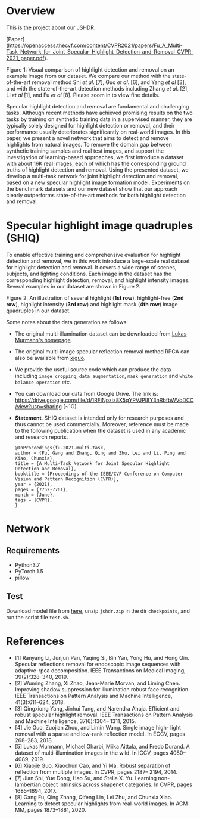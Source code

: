 * Overview

  This is the project about our JSHDR.

  [Paper](https://openaccess.thecvf.com/content/CVPR2021/papers/Fu_A_Multi-Task_Network_for_Joint_Specular_Highlight_Detection_and_Removal_CVPR_2021_paper.pdf).

  Figure 1: Visual comparison of highlight detection and removal on an
  example image from our dataset. We compare our method with the
  state-of-the-art removal method Shi /et al/. [7], Guo /et al/. [6],
  and Yang /et al/ [3], and with the state-of-the-art detection methods
  including Zhang /et al/. [2], Li /et al/ [1], and Fu /et al/ [8].
  Please zoom in to view fine details.

  Specular highlight detection and removal are fundamental and
  challenging tasks. Although recent methods have achieved promising
  results on the two tasks by training on synthetic training data in a
  supervised manner, they are typically solely designed for highlight
  detection or removal, and their performance usually deteriorates
  significantly on real-world images. In this paper, we present a
  novel network that aims to detect and remove highlights from natural
  images. To remove the domain gap between synthetic training samples
  and real test images, and support the investigation of
  learning-based approaches, we first introduce a dataset with about
  16K real images, each of which has the corresponding ground truths
  of highlight detection and removal. Using the presented dataset, we
  develop a multi-task network for joint highlight detection and
  removal, based on a new specular highlight image formation model.
  Experiments on the benchmark datasets and our new dataset show that
  our approach clearly outperforms state-of-the-art methods for both
  highlight detection and removal.

* Specular highlight image quadruples (SHIQ)

  To enable effective training and comprehensive evaluation for
  highlight detection and removal, we in this work introduce a
  large-scale real dataset for highlight detection and removal. It
  covers a wide range of scenes, subjects, and lighting conditions.
  Each image in the dataset has the corresponding highlight detection,
  removal, and highlight intensity images. Several examples in our
  dataset are shown in Figure 2.

  [[./images/data_teaser.png]]

  Figure 2: An illustration of several highlight (*1st row*),
  highlight-free (*2nd row*), highlight intensity (*3rd row*) and
  highlight mask (*4th row*) image quadruples in our dataset.

  Some notes about the data generation as follows:
  - The original multi-illumination dataset can be downloaded from
    [[https://projects.csail.mit.edu/illumination/][Lukas Murmann's homepage]].
  - The original multi-image specular reflection removal method RPCA
    can also be available from [[https://sites.google.com/view/xjguo/homepage][xjguo]].
  - We provide the useful source code which can produce the data
    including =image cropping=, =data augmentation=, =mask generation= and
    =white balance operation= /etc/.
  - You can download our data from Google Drive. The link is:
    https://drive.google.com/file/d/1RFiNpziz8X5qYPVJPl8Y3nRbfbWVoDCC/view?usp=sharing (~1G).
  - *Statement*. SHIQ dataset is intended only for research purposes and
    thus cannot be used commercially. Moreover, reference must be made
    to the following publication when the dataset is used in any academic
    and research reports.
    #+BEGIN_SRC text
      @InProceedings{fu-2021-multi-task,
      author = {Fu, Gang and Zhang, Qing and Zhu, Lei and Li, Ping and Xiao, Chunxia},
      title = {A Multi-Task Network for Joint Specular Highlight Detection and Removal},
      booktitle = {Proceedings of the IEEE/CVF Conference on Computer Vision and Pattern Recognition (CVPR)},
      year = {2021},
      pages = {7752-7761},
      month = {June},
      tags = {CVPR},
      }
    #+END_SRC
* Network
** Requirements
    - Python3.7
    - PyTorch 1.5
    - pillow
** Test
   Download model file from [[https://drive.google.com/file/d/1Y-6NZ7benU8pQMXgoRH1u_mVDaKP-cLG/view?usp=sharing][here]], unzip =jshdr.zip= in the dir
   =checkpoints=, and run the script file =test.sh=.

* References

  - [1] Ranyang Li, Junjun Pan, Yaqing Si, Bin Yan, Yong Hu, and Hong Qin. Specular reflections removal for endoscopic image sequences with adaptive-rpca decomposition. IEEE Transactions on Medical Imaging, 39(2):328–340, 2019.
  - [2] Wuming Zhang, Xi Zhao, Jean-Marie Morvan, and Liming Chen. Improving shadow suppression for illumination robust face recognition. IEEE Transactions on Pattern Analysis and Machine Intelligence, 41(3):611–624, 2018.
  - [3] Qingxiong Yang, Jinhui Tang, and Narendra Ahuja. Efficient and robust specular highlight removal. IEEE Transactions on Pattern Analysis and Machine Intelligence, 37(6):1304– 1311, 2015.
  - [4] Jie Guo, Zuojian Zhou, and Limin Wang. Single image high- light removal with a sparse and low-rank reflection model. In ECCV, pages 268–283, 2018.
  - [5] Lukas Murmann, Michael Gharbi, Miika Aittala, and Fredo Durand. A dataset of multi-illumination images in the wild. In ICCV, pages 4080–4089, 2019.
  - [6] Xiaojie Guo, Xiaochun Cao, and Yi Ma. Robust separation of reflection from multiple images. In CVPR, pages 2187– 2194, 2014.
  - [7] Jian Shi, Yue Dong, Hao Su, and Stella X. Yu. Learning non-lambertian object intrinsics across shapenet categories. In CVPR, pages 1685–1694, 2017.
  - [8] Gang Fu, Qing Zhang, Qifeng Lin, Lei Zhu, and Chunxia Xiao. Learning to detect specular highlights from real-world images. In ACM MM, pages 1873–1881, 2020.
